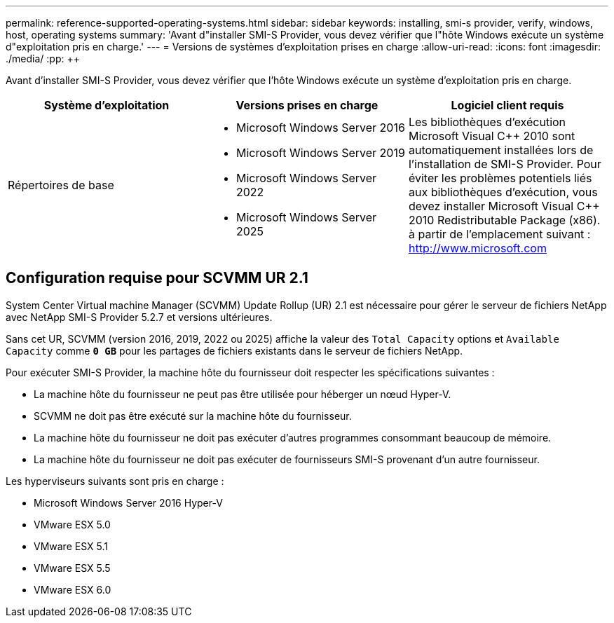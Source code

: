 ---
permalink: reference-supported-operating-systems.html 
sidebar: sidebar 
keywords: installing, smi-s provider, verify, windows, host, operating systems 
summary: 'Avant d"installer SMI-S Provider, vous devez vérifier que l"hôte Windows exécute un système d"exploitation pris en charge.' 
---
= Versions de systèmes d'exploitation prises en charge
:allow-uri-read: 
:icons: font
:imagesdir: ./media/
:pp: &#43;&#43;


[role="lead"]
Avant d'installer SMI-S Provider, vous devez vérifier que l'hôte Windows exécute un système d'exploitation pris en charge.

[cols="3*"]
|===
| Système d'exploitation | Versions prises en charge | Logiciel client requis 


 a| 
Répertoires de base
 a| 
* Microsoft Windows Server 2016
* Microsoft Windows Server 2019
* Microsoft Windows Server 2022
* Microsoft Windows Server 2025

 a| 
Les bibliothèques d'exécution Microsoft Visual C{pp} 2010 sont automatiquement installées lors de l'installation de SMI-S Provider. Pour éviter les problèmes potentiels liés aux bibliothèques d'exécution, vous devez installer Microsoft Visual C{pp} 2010 Redistributable Package (x86). à partir de l'emplacement suivant : http://www.microsoft.com[]

|===


== Configuration requise pour SCVMM UR 2.1

System Center Virtual machine Manager (SCVMM) Update Rollup (UR) 2.1 est nécessaire pour gérer le serveur de fichiers NetApp avec NetApp SMI-S Provider 5.2.7 et versions ultérieures.

Sans cet UR, SCVMM (version 2016, 2019, 2022 ou 2025) affiche la valeur des `Total Capacity` options et `Available Capacity` comme `*0 GB*` pour les partages de fichiers existants dans le serveur de fichiers NetApp.

Pour exécuter SMI-S Provider, la machine hôte du fournisseur doit respecter les spécifications suivantes :

* La machine hôte du fournisseur ne peut pas être utilisée pour héberger un nœud Hyper-V.
* SCVMM ne doit pas être exécuté sur la machine hôte du fournisseur.
* La machine hôte du fournisseur ne doit pas exécuter d'autres programmes consommant beaucoup de mémoire.
* La machine hôte du fournisseur ne doit pas exécuter de fournisseurs SMI-S provenant d'un autre fournisseur.


Les hyperviseurs suivants sont pris en charge :

* Microsoft Windows Server 2016 Hyper-V
* VMware ESX 5.0
* VMware ESX 5.1
* VMware ESX 5.5
* VMware ESX 6.0

